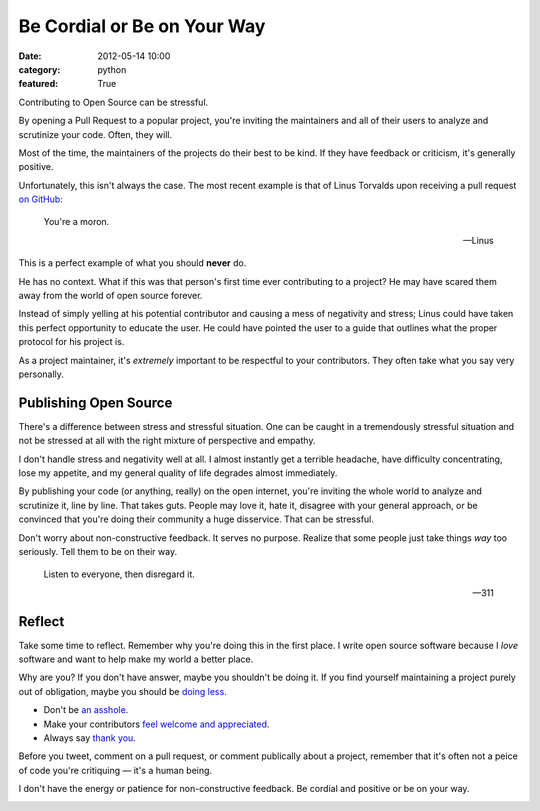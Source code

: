 Be Cordial or Be on Your Way
==============================

:date: 2012-05-14 10:00
:category: python
:featured: True


Contributing to Open Source can be stressful.

By opening a Pull Request to a popular project, you're inviting the maintainers and all of their users to analyze and scrutinize your code. Often, they will.

Most of the time, the maintainers of the projects do their best to be kind. If they have feedback or criticism, it's generally positive.

Unfortunately, this isn't always the case. The most recent example is that of Linus Torvalds upon receiving a pull request `on GitHub <https://github.com/torvalds/linux/pull/17#issuecomment-5659970>`_:


.. epigraph::

   You're a moron.

   -- Linus


This is a perfect example of what you should **never** do.

He has no context. What if this was that person's first time ever contributing to a project? He may have scared them away from the world of open source forever.

Instead of simply yelling at his potential contributor and causing a mess of negativity and stress; Linus could have taken this perfect opportunity to educate the user. He could have pointed the user to a guide that outlines what the proper protocol for his project is.

As a project maintainer, it's *extremely* important to be respectful to your contributors. They often take what you say very personally.

Publishing Open Source
----------------------


There's a difference between stress and stressful situation. One can be caught in a tremendously stressful situation and not be stressed at all with the right mixture of perspective and empathy.

I don't handle stress and negativity well at all. I almost instantly get a terrible headache, have difficulty concentrating, lose my appetite, and my general quality of life degrades almost immediately.

By publishing your code (or anything, really) on the open internet, you're inviting the whole world to analyze and scrutinize it, line by line. That takes guts. People may love it, hate it, disagree with your general approach, or be convinced that you're doing their community a huge disservice. That can be stressful.


Don't worry about non-constructive feedback. It serves no purpose. Realize that some people just take things *way* too seriously. Tell them to be on their way.

.. epigraph::

   Listen to everyone, then disregard it.

   -- 311

Reflect
-------

Take some time to reflect. Remember why you're doing this in the first place. I write open source software because I *love* software and want to help make my world a better place.

Why are you? If you don't have answer, maybe you shouldn't be doing it. If you find yourself maintaining a project purely out of obligation, maybe you should be `doing less <http://geemus.com/blog/2011/11/27/less-is-more>`_.

- Don't be `an asshole <http://jacobian.org/writing/assholes/>`_.
- Make your contributors `feel welcome and appreciated <http://news.ycombinator.com/item?id=3786590>`_.
- Always say `thank you <http://www.amazon.com/gp/product/B007MXAZBW/ref=as_li_ss_tl?ie=UTF8&tag=bookforkind-20&linkCode=as2&camp=1789&creative=390957&creativeASIN=B007MXAZBW>`_.

Before you tweet, comment on a pull request, or comment publically about a project, remember that it's often not a peice of code you're critiquing — it's a human being.


I don't have the energy or patience for non-constructive feedback. Be cordial and positive or be on your way.

.. image:: http://cl.ly/240j1a2k1U3R3W3V2707/Screen%20Shot%202012-05-14%20at%203.43.08%20PM.png